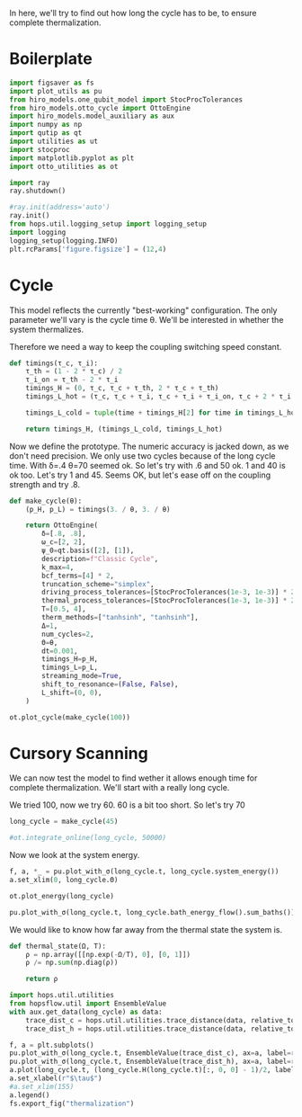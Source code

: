 :PROPERTIES:
:ID:       66cb884e-8724-488d-88da-21b929ffc2bb
:END:
#+PROPERTY: header-args :session otto_relax :kernel python :pandoc no :async yes :tangle tangle/otto_relax.py

In here, we'll try to find out how long the cycle has to be, to ensure
complete thermalization.

* Boilerplate
#+name: boilerplate
#+begin_src jupyter-python :results none
    import figsaver as fs
    import plot_utils as pu
    from hiro_models.one_qubit_model import StocProcTolerances
    from hiro_models.otto_cycle import OttoEngine
    import hiro_models.model_auxiliary as aux
    import numpy as np
    import qutip as qt
    import utilities as ut
    import stocproc
    import matplotlib.pyplot as plt
    import otto_utilities as ot

    import ray
    ray.shutdown()

    #ray.init(address='auto')
    ray.init()
    from hops.util.logging_setup import logging_setup
    import logging
    logging_setup(logging.INFO)
    plt.rcParams['figure.figsize'] = (12,4)
#+end_src

* Cycle
This model reflects the currently "best-working" configuration. The
only parameter we'll vary is the cycle time θ. We'll be interested in
whether the system thermalizes.

Therefore we need a way to keep the coupling switching speed constant.
#+begin_src jupyter-python :results none
  def timings(τ_c, τ_i):
      τ_th = (1 - 2 * τ_c) / 2
      τ_i_on = τ_th - 2 * τ_i
      timings_H = (0, τ_c, τ_c + τ_th, 2 * τ_c + τ_th)
      timings_L_hot = (τ_c, τ_c + τ_i, τ_c + τ_i + τ_i_on, τ_c + 2 * τ_i + τ_i_on)

      timings_L_cold = tuple(time + timings_H[2] for time in timings_L_hot)

      return timings_H, (timings_L_cold, timings_L_hot)
#+end_src

Now we define the prototype. The numeric accuracy is jacked down, as
we don't need precision. We only use two cycles because of the long
cycle time. With δ=.4 θ=70 seemed ok. So let's try with .6 and 50
ok. 1 and 40 is ok too. Let's try 1 and 45. Seems OK, but let's ease
off on the coupling strength and try .8.
#+begin_src jupyter-python
  def make_cycle(θ):
      (p_H, p_L) = timings(3. / θ, 3. / θ)

      return OttoEngine(
          δ=[.8, .8],
          ω_c=[2, 2],
          ψ_0=qt.basis([2], [1]),
          description=f"Classic Cycle",
          k_max=4,
          bcf_terms=[4] * 2,
          truncation_scheme="simplex",
          driving_process_tolerances=[StocProcTolerances(1e-3, 1e-3)] * 2,
          thermal_process_tolerances=[StocProcTolerances(1e-3, 1e-3)] * 2,
          T=[0.5, 4],
          therm_methods=["tanhsinh", "tanhsinh"],
          Δ=1,
          num_cycles=2,
          Θ=θ,
          dt=0.001,
          timings_H=p_H,
          timings_L=p_L,
          streaming_mode=True,
          shift_to_resonance=(False, False),
          L_shift=(0, 0),
      )
#+end_src

#+RESULTS:

#+begin_src jupyter-python :tangle no
  ot.plot_cycle(make_cycle(100))
#+end_src

#+RESULTS:
:RESULTS:
| <Figure | size | 1200x400 | with | 1 | Axes> | <AxesSubplot: | xlabel= | $\tau$ | ylabel= | Operator Norm | > |
[[file:./.ob-jupyter/66c053835ab6ad9d3eea9b9378a63f1eaa903251.svg]]
:END:

* Cursory Scanning
We can now test the model to find wether it allows enough time for
complete thermalization. We'll start with a really long cycle.

We tried 100, now we try 60. 60 is a bit too short. So let's try 70

#+begin_src jupyter-python :results none
  long_cycle = make_cycle(45)
#+end_src

#+begin_src jupyter-python
  #ot.integrate_online(long_cycle, 50000)
#+end_src

#+RESULTS:


Now we look at the system energy.
#+begin_src jupyter-python
  f, a, *_ = pu.plot_with_σ(long_cycle.t, long_cycle.system_energy())
  a.set_xlim(0, long_cycle.Θ)
#+end_src

#+RESULTS:
:RESULTS:
| 0.0 | 45.0 |
[[file:./.ob-jupyter/ea9690aaba87c1e450a1456aa49cd8c6f649b103.svg]]
:END:



[[file:./.ob-jupyter/2c1a4d916249a5998d36181e93f93a3a46712b94.svg]]

#+begin_src jupyter-python
  ot.plot_energy(long_cycle)
#+end_src

#+RESULTS:
:RESULTS:
| <Figure | size | 1200x400 | with | 1 | Axes> | <AxesSubplot: | xlabel= | $\tau$ | ylabel= | Energy | > |
[[file:./.ob-jupyter/7fa0ef03b52d099133087281c56b939c001c3563.svg]]
:END:

#+begin_src jupyter-python
pu.plot_with_σ(long_cycle.t, long_cycle.bath_energy_flow().sum_baths())
#+end_src

#+RESULTS:
:RESULTS:
| <Figure | size | 1200x400 | with | 1 | Axes> | <AxesSubplot: | > | ((<matplotlib.lines.Line2D at 0x7fb4f3b63bb0>) <matplotlib.collections.PolyCollection at 0x7fb4f3b73d00>) |
[[file:./.ob-jupyter/6b4e457a1dd6b1339a8fe78be12d02718f63d2d4.svg]]
:END:


We would like to know how far away from the thermal state the system is.
#+begin_src jupyter-python :results none
  def thermal_state(Ω, T):
      ρ = np.array([[np.exp(-Ω/T), 0], [0, 1]])
      ρ /= np.sum(np.diag(ρ))

      return ρ
#+end_src

#+begin_src jupyter-python
  import hops.util.utilities
  from hopsflow.util import EnsembleValue
  with aux.get_data(long_cycle) as data:
      trace_dist_c = hops.util.utilities.trace_distance(data, relative_to=thermal_state(long_cycle.T[0], long_cycle.energy_gaps[0]))
      trace_dist_h = hops.util.utilities.trace_distance(data, relative_to=thermal_state(long_cycle.T[1], long_cycle.energy_gaps[1]))

  f, a = plt.subplots()
  pu.plot_with_σ(long_cycle.t, EnsembleValue(trace_dist_c), ax=a, label=r"$||\rho(\tau)-\rho_c||$")
  pu.plot_with_σ(long_cycle.t, EnsembleValue(trace_dist_h), ax=a, label=r"$||\rho(\tau)-\rho_h||$")
  a.plot(long_cycle.t, (long_cycle.H(long_cycle.t)[:, 0, 0] - 1)/2, label="H Modulation")
  a.set_xlabel(r"$\tau$")
  #a.set_xlim(155)
  a.legend()
  fs.export_fig("thermalization")
#+end_src

#+RESULTS:
:RESULTS:
: /nix/store/vkzza81mzwyk5br1c6cm67g48xycvmvl-python3-3.9.15-env/lib/python3.9/site-packages/matplotlib/cbook/__init__.py:1369: ComplexWarning: Casting complex values to real discards the imaginary part
:   return np.asarray(x, float)
: /nix/store/vkzza81mzwyk5br1c6cm67g48xycvmvl-python3-3.9.15-env/lib/python3.9/site-packages/matplotlib/axes/_axes.py:5340: ComplexWarning: Casting complex values to real discards the imaginary part
:   pts[0] = start
: /nix/store/vkzza81mzwyk5br1c6cm67g48xycvmvl-python3-3.9.15-env/lib/python3.9/site-packages/matplotlib/axes/_axes.py:5341: ComplexWarning: Casting complex values to real discards the imaginary part
:   pts[N + 1] = end
: /nix/store/vkzza81mzwyk5br1c6cm67g48xycvmvl-python3-3.9.15-env/lib/python3.9/site-packages/matplotlib/axes/_axes.py:5344: ComplexWarning: Casting complex values to real discards the imaginary part
:   pts[1:N+1, 1] = dep1slice
: /nix/store/vkzza81mzwyk5br1c6cm67g48xycvmvl-python3-3.9.15-env/lib/python3.9/site-packages/matplotlib/axes/_axes.py:5346: ComplexWarning: Casting complex values to real discards the imaginary part
:   pts[N+2:, 1] = dep2slice[::-1]
[[file:./.ob-jupyter/ed0b6c9c04abab45ec849730cf1d7ed025ece4e8.svg]]
:END:
